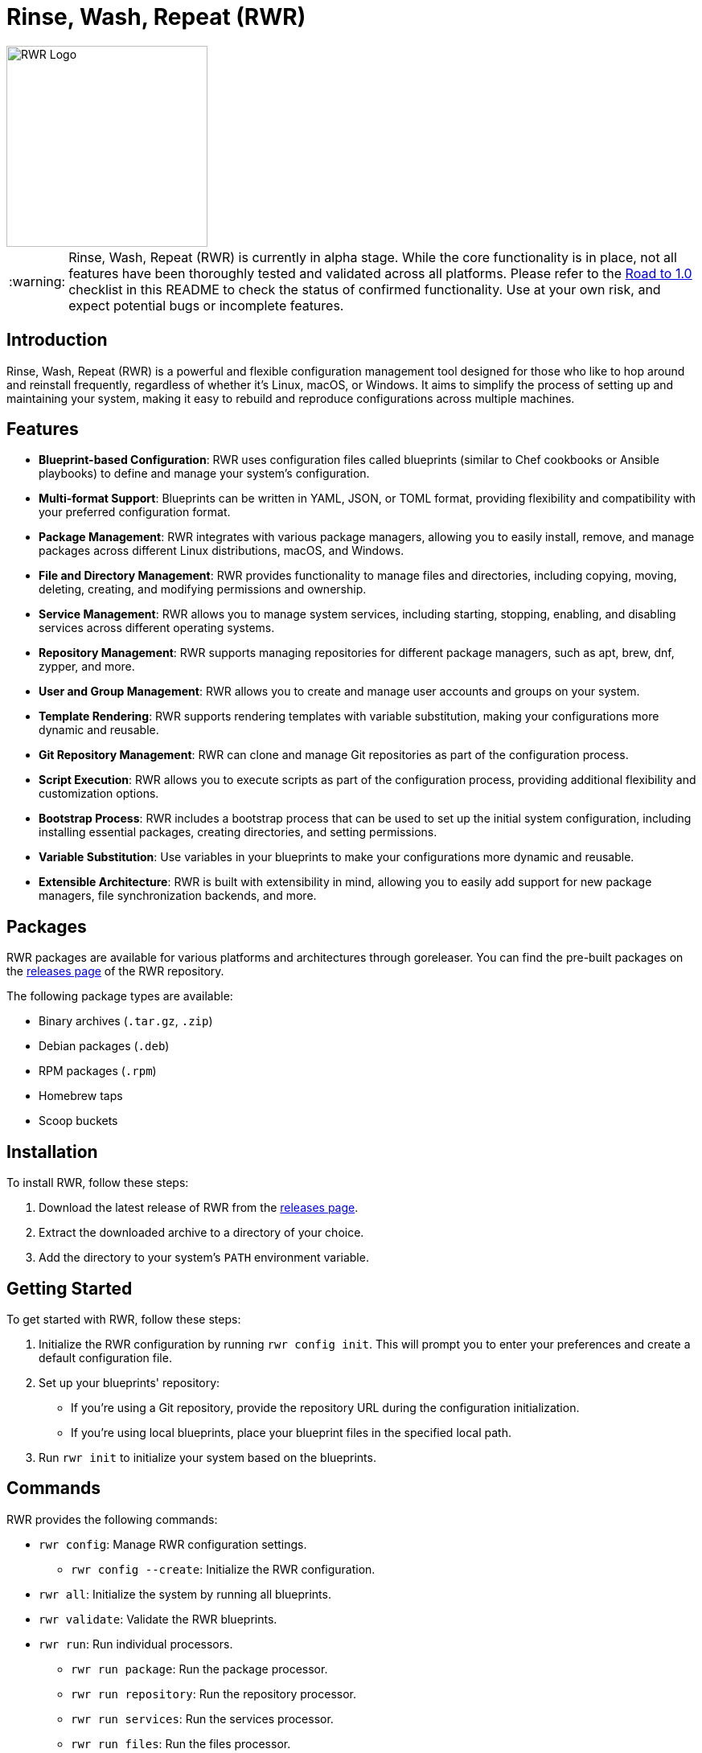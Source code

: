 = Rinse, Wash, Repeat (RWR)

image::img/rwr.gif[RWR Logo, width=250]

:warning-caption: :warning:

WARNING: Rinse, Wash, Repeat (RWR) is currently in alpha stage. While the core functionality is in place, not all features have been thoroughly tested and validated across all platforms. Please refer to the <<Road to 1.0>> checklist in this README to check the status of confirmed functionality. Use at your own risk, and expect potential bugs or incomplete features.

:asciidoctor:
:toc: macro

== Introduction

Rinse, Wash, Repeat (RWR) is a powerful and flexible configuration management tool designed for those who like to hop around and reinstall frequently, regardless of whether it's Linux, macOS, or Windows. It aims to simplify the process of setting up and maintaining your system, making it easy to rebuild and reproduce configurations across multiple machines.

== Features

* *Blueprint-based Configuration*: RWR uses configuration files called blueprints (similar to Chef cookbooks or Ansible playbooks) to define and manage your system's configuration.
* *Multi-format Support*: Blueprints can be written in YAML, JSON, or TOML format, providing flexibility and compatibility with your preferred configuration format.
* *Package Management*: RWR integrates with various package managers, allowing you to easily install, remove, and manage packages across different Linux distributions, macOS, and Windows.
* *File and Directory Management*: RWR provides functionality to manage files and directories, including copying, moving, deleting, creating, and modifying permissions and ownership.
* *Service Management*: RWR allows you to manage system services, including starting, stopping, enabling, and disabling services across different operating systems.
* *Repository Management*: RWR supports managing repositories for different package managers, such as apt, brew, dnf, zypper, and more.
* *User and Group Management*: RWR allows you to create and manage user accounts and groups on your system.
* *Template Rendering*: RWR supports rendering templates with variable substitution, making your configurations more dynamic and reusable.
* *Git Repository Management*: RWR can clone and manage Git repositories as part of the configuration process.
* *Script Execution*: RWR allows you to execute scripts as part of the configuration process, providing additional flexibility and customization options.
* *Bootstrap Process*: RWR includes a bootstrap process that can be used to set up the initial system configuration, including installing essential packages, creating directories, and setting permissions.
* *Variable Substitution*: Use variables in your blueprints to make your configurations more dynamic and reusable.
* *Extensible Architecture*: RWR is built with extensibility in mind, allowing you to easily add support for new package managers, file synchronization backends, and more.

== Packages

RWR packages are available for various platforms and architectures through goreleaser. You can find the pre-built packages on the link:https://github.com/thefynx/rwr/releases[releases page] of the RWR repository.

The following package types are available:

* Binary archives (`.tar.gz`, `.zip`)
* Debian packages (`.deb`)
* RPM packages (`.rpm`)
* Homebrew taps
* Scoop buckets

== Installation

To install RWR, follow these steps:

1. Download the latest release of RWR from the link:https://github.com/thefynx/rwr/releases[releases page].
2. Extract the downloaded archive to a directory of your choice.
3. Add the directory to your system's `PATH` environment variable.

== Getting Started

To get started with RWR, follow these steps:

1. Initialize the RWR configuration by running `rwr config init`. This will prompt you to enter your preferences and create a default configuration file.
2. Set up your blueprints' repository:
* If you're using a Git repository, provide the repository URL during the configuration initialization.
* If you're using local blueprints, place your blueprint files in the specified local path.
3. Run `rwr init` to initialize your system based on the blueprints.

== Commands

RWR provides the following commands:

* `rwr config`: Manage RWR configuration settings.
** `rwr config --create`: Initialize the RWR configuration.
* `rwr all`: Initialize the system by running all blueprints.
* `rwr validate`: Validate the RWR blueprints.
* `rwr run`: Run individual processors.
** `rwr run package`: Run the package processor.
** `rwr run repository`: Run the repository processor.
** `rwr run services`: Run the services processor.
** `rwr run files`: Run the files processor.
** `rwr run directories`: Run the directories processor.
** `rwr run templates`: Run the templates processor.
** `rwr run configuration`: Run the configuration processor.
** `rwr run git`: Run the Git repository processor.
** `rwr run scripts`: Run the scripts processor.
** `rwr run users`: Run the users and groups processor.

== Blueprint Structure

RWR blueprints are flexible and can be structured according to your needs. The `init.yaml` file serves as the main entry point for your blueprints and defines the order of execution. Here's an example blueprint structure:

[source,text]
----
.
├── bootstrap
│   └── bootstrap.yaml
├── configuration
│   └── configuration.yaml
├── files
│   ├── files.yaml
│   └── src
│       ├── config.ini
│       └── script.sh
├── git
│   └── git.yaml
├── init.yaml
├── packages
│   ├── apt.yaml
│   ├── brew.yaml
│   └── cargo.yaml
├── repositories
│   └── apt.yaml
├── services
│   └── services.yaml
└── templates
    ├── src
    │   ├── index.html.tmpl
    │   └── nginx.conf.tmpl
    └── templates.yaml
----

In this example structure:

* The `bootstrap` directory contains a `bootstrap.yaml` file, which defines the initial setup tasks, such as installing essential packages, creating directories, and setting permissions.
* The `packages` directory contains separate files for different package managers, such as `apt.yaml`, `brew.yaml`, and `cargo.yaml`.
* The `repositories` directory contains a file for managing repositories, like `apt.yaml`.
* The `files` directory contains a `files.yaml` file for managing files and a `src` subdirectory for storing source files to be copied or used.
* The `services` directory contains a `services.yaml` file for managing system services.
* The `templates` directory contains a `templates.yaml` file for managing templates and a `src` subdirectory for storing template files.
* The `git` directory contains a `git.yaml` file for managing Git repositories.
* The `configuration` directory contains a `configuration.yaml` file for managing configuration settings.

However, RWR doesn't enforce a strict structure. You can organize your blueprints in a single folder with all YAML, TOML, or JSON files, depending on your preference. The `init.yaml` file allows you to specify the order of execution and the location of your blueprint files.

== Blueprint Types

RWR supports the following blueprint types:

* `packages`: Defines packages to be installed or removed using various package managers.
* `repositories`: Defines repositories to be managed for different package managers.
* `files`: Defines files to be copied, moved, deleted, created, or modified.
* `directories`: Defines directories to be managed, including creation, deletion, and modification of permissions and ownership.
* `services`: Defines services to be managed, including starting, stopping, enabling, and disabling services.
* `templates`: Defines template files to be processed and rendered during the execution of the blueprints.
* `configuration`: Defines configuration settings to be applied to the system.
* `git`: Defines Git repositories to be cloned or managed.
* `scripts`: Defines scripts to be executed as part of the configuration process.
* `users`: Defines user accounts and groups to be created or managed.
* `bootstrap`: Defines the initial setup tasks for the system.

== Road to 1.0

* For Beta/MVP (0.1.0):
** Only YAML format needs to be tested and validated
** Only the Linux platform needs to be tested and validated

* For 0.2.0:
** Add support for either macOS or Windows platform
** Only YAML format needs to be tested and validated for the new platform

* For 0.3.0:
** Add support for the remaining platform (macOS or Windows)
** Only YAML format needs to be tested and validated for the new platform

* For 1.0.0:
** All items listed in the "Road to 1.0" section need to be tested and validated across all platforms (Linux, macOS, and Windows)
** This includes testing and validating YAML, JSON, and TOML formats for each blueprint type on each platform

=== Linux (Debian/Ubuntu, Fedora, Arch)

* [ ] Bootstrap Processor
** [*] YAML
** [ ] JSON
** [ ] TOML
* [ ] Package Manager Processor
** [*] YAML
** [ ] JSON
** [ ] TOML
* [ ] Repositories Processor
** [*] YAML
** [ ] JSON
** [ ] TOML
* [ ] Packages Processor
** [*] YAML
** [ ] JSON
** [ ] TOML
* [ ] Services Processor
** [*] YAML
** [ ] JSON
** [ ] TOML
* [ ] Files Processor
** [*] YAML
** [ ] JSON
** [ ] TOML
* [ ] Directories Processor
** [*] YAML
** [ ] JSON
** [ ] TOML
* [ ] Templates Processor
** [*] YAML
** [ ] JSON
** [ ] TOML
* [ ] Configuration Processor
** [ ] YAML
** [ ] JSON
** [ ] TOML
* [ ] Git Repository Processor
** [*] YAML
** [ ] JSON
** [ ] TOML
* [ ] Scripts Processor
** [ ] YAML
** [ ] JSON
** [ ] TOML
* [ ] Users and Groups Processor
** [*] YAML
** [ ] JSON
** [ ] TOML

=== macOS

* [ ] Bootstrap Processor
** [ ] YAML
** [ ] JSON
** [ ] TOML
* [ ] Package Manager Processor
** [ ] YAML
** [ ] JSON
** [ ] TOML
* [ ] Repositories Processor
** [ ] YAML
** [ ] JSON
** [ ] TOML
* [ ] Packages Processor
** [ ] YAML
** [ ] JSON
** [ ] TOML
* [ ] Services Processor
** [ ] YAML
** [ ] JSON
** [ ] TOML
* [ ] Files Processor
** [ ] YAML
** [ ] JSON
** [ ] TOML
* [ ] Directories Processor
** [ ] YAML
** [ ] JSON
** [ ] TOML
* [ ] Templates Processor
** [ ] YAML
** [ ] JSON
** [ ] TOML
* [ ] Configuration Processor
** [ ] YAML
** [ ] JSON
** [ ] TOML
* [ ] Git Repository Processor
** [ ] YAML
** [ ] JSON
** [ ] TOML
* [ ] Scripts Processor
** [ ] YAML
** [ ] JSON
** [ ] TOML
* [ ] Users and Groups Processor
** [ ] YAML
** [ ] JSON
** [ ] TOML

=== Windows

* [ ] Bootstrap Processor
** [ ] YAML
** [ ] JSON
** [ ] TOML
* [ ] Package Manager Processor
** [ ] YAML
** [ ] JSON
** [ ] TOML
* [ ] Repositories Processor
** [ ] YAML
** [ ] JSON
** [ ] TOML
* [ ] Packages Processor
** [ ] YAML
** [ ] JSON
** [ ] TOML
* [ ] Services Processor
** [ ] YAML
** [ ] JSON
** [ ] TOML
* [ ] Files Processor
** [ ] YAML
** [ ] JSON
** [ ] TOML
* [ ] Directories Processor
** [ ] YAML
** [ ] JSON
** [ ] TOML
* [ ] Templates Processor
** [ ] YAML
** [ ] JSON
** [ ] TOML
* [ ] Configuration Processor
** [ ] YAML
** [ ] JSON
** [ ] TOML
* [ ] Git Repository Processor
** [ ] YAML
** [ ] JSON
** [ ] TOML
* [ ] Scripts Processor
** [ ] YAML
** [ ] JSON
** [ ] TOML
* [ ] Users and Groups Processor
** [ ] YAML
** [ ] JSON
** [ ] TOML

== Contributing

Contributions to RWR are welcome! If you'd like to contribute, please follow these steps:

1. Fork the repository on GitHub.
2. Create a new branch for your feature or bug fix.
3. Make your changes and commit them with descriptive commit messages.
4. Push your changes to your forked repository.
5. Submit a pull request to the main repository.

Please ensure that your code follows the project's coding style and includes appropriate tests.

== License

RWR is open-source software licensed under the link:LICENSE[MIT License].

== Contact

If you have any questions, suggestions, or feedback, please open an issue on the link:https://github.com/thefynx/rwr/issues[GitHub repository] or contact the maintainers directly.

Happy distrohopping with RWR!
